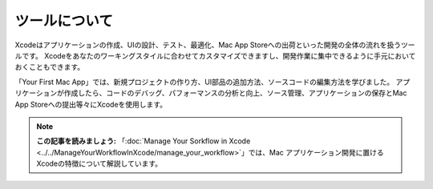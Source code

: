 =================
ツールについて
=================

.. image:: ../images/fundamentals/tools.png
	:scale: 80

Xcodeはアプリケーションの作成、UIの設計、テスト、最適化、Mac App Storeへの出荷といった開発の全体の流れを扱うツールです。
Xcodeをあなたのワーキングスタイルに合わせてカスタマイズできますし、開発作業に集中できるように手元においておくこともできます。

.. image:: ../images/fundamentals/tools_2x.png
	:scale: 60

「Your First Mac App」では、新規プロジェクトの作り方、UI部品の追加方法、ソースコードの編集方法を学びました。
アプリケーションが作成したら、コードのデバッグ、パフォーマンスの分析と向上、ソース管理、アプリケーションの保存とMac App Storeへの提出等々にXcodeを使用します。

.. Note::

	**この記事を読みましょう:** 「:doc:`Manage Your Sorkflow in Xcode <../../ManageYourWorkflowInXcode/manage_your_workflow>`」では、Mac アプリケーション開発に置けるXcodeの特徴について解説しています。
